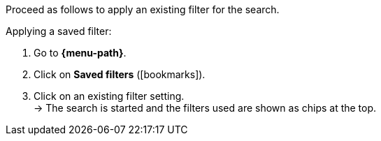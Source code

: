 ////
Infos zur Datei:
Titel: Gespeicherte Filter anwenden (je nach Ebene der Überschrift selbst einfügen)
////

Proceed as follows to apply an existing filter for the search.

[.instruction]
Applying a saved filter:

. Go to *{menu-path}*.
. Click on *Saved filters* (icon:bookmarks[set=material]).
. Click on an existing filter setting. +
→ The search is started and the filters used are shown as chips at the top.